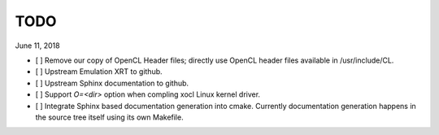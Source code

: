 TODO
----

June 11, 2018

* [ ] Remove our copy of OpenCL Header files; directly use OpenCL header files available in /usr/include/CL.

* [ ] Upstream Emulation XRT to github.

* [ ] Upstream Sphinx documentation to github.

* [ ] Support *O=<dir>* option when compling xocl Linux kernel driver.

* [ ] Integrate Sphinx based documentation generation into cmake. Currently documentation generation happens in the source tree itself using its own Makefile.

